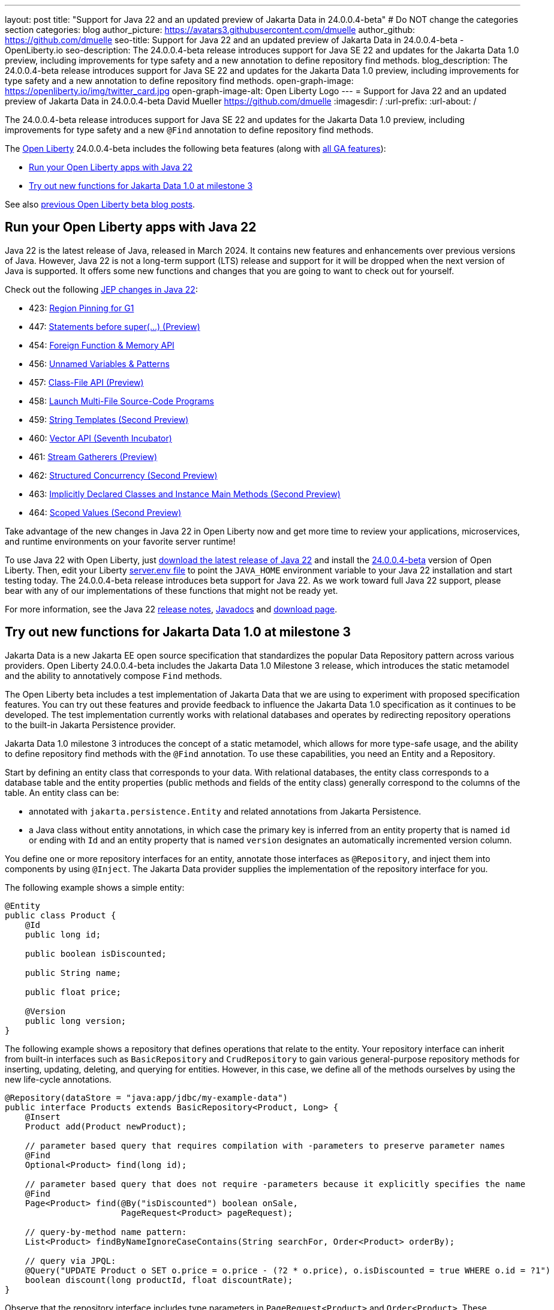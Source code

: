 ---
layout: post
title: "Support for Java 22 and an updated preview of Jakarta Data in 24.0.0.4-beta"
# Do NOT change the categories section
categories: blog
author_picture: https://avatars3.githubusercontent.com/dmuelle
author_github: https://github.com/dmuelle
seo-title: Support for Java 22 and an updated preview of Jakarta Data in 24.0.0.4-beta - OpenLiberty.io
seo-description: The 24.0.0.4-beta release introduces support for Java SE 22 and updates for the Jakarta Data 1.0 preview, including improvements for type safety and a new annotation to define repository find methods.
blog_description: The 24.0.0.4-beta release introduces support for Java SE 22 and updates for the Jakarta Data 1.0 preview, including improvements for type safety and a new annotation to define repository find methods.
open-graph-image: https://openliberty.io/img/twitter_card.jpg
open-graph-image-alt: Open Liberty Logo
---
= Support for Java 22 and an updated preview of Jakarta Data in 24.0.0.4-beta
David Mueller <https://github.com/dmuelle>
:imagesdir: /
:url-prefix:
:url-about: /

The 24.0.0.4-beta release introduces support for Java SE 22 and updates for the Jakarta Data 1.0 preview, including improvements for type safety and a new `@Find` annotation to define repository find methods.

The link:{url-about}[Open Liberty] 24.0.0.4-beta includes the following beta features (along with link:{url-prefix}/docs/latest/reference/feature/feature-overview.html[all GA features]):

* <<java_22, Run your Open Liberty apps with Java 22>>
* <<jakarta_data, Try out new functions for Jakarta Data 1.0 at milestone 3>>

See also link:{url-prefix}/blog/?search=beta&key=tag[previous Open Liberty beta blog posts].

// // // // DO NOT MODIFY THIS COMMENT BLOCK <GHA-BLOG-TOPIC> // // // //
// Blog issue: https://github.com/OpenLiberty/open-liberty/issues/27856
// Contact/Reviewer: gjwatts
// // // // // // // //
[#java_22]
== Run your Open Liberty apps with Java 22

Java 22 is the latest release of Java, released in March 2024. It contains new features and enhancements over previous versions of Java. However, Java 22 is not a long-term support (LTS) release and support for it will be dropped when the next version of Java is supported. It offers some new functions and changes that you are going to want to check out for yourself.

Check out the following link:https://openjdk.org/projects/jdk/22/[JEP changes in Java 22]:

* 423: link:https://openjdk.org/jeps/423[Region Pinning for G1]
* 447: link:https://openjdk.org/jeps/447[Statements before super(...) (Preview)]
* 454: link:https://openjdk.org/jeps/454[Foreign Function & Memory API]
* 456: link:https://openjdk.org/jeps/456[Unnamed Variables & Patterns]
* 457: link:https://openjdk.org/jeps/457[Class-File API (Preview)]
* 458: link:https://openjdk.org/jeps/458[Launch Multi-File Source-Code Programs]
* 459: link:https://openjdk.org/jeps/459[String Templates (Second Preview)]
* 460: link:https://openjdk.org/jeps/460[Vector API (Seventh Incubator)]
* 461: link:https://openjdk.org/jeps/461[Stream Gatherers (Preview)]
* 462: link:https://openjdk.org/jeps/462[Structured Concurrency (Second Preview)]
* 463: link:https://openjdk.org/jeps/463[Implicitly Declared Classes and Instance Main Methods (Second Preview)]
* 464: link:https://openjdk.org/jeps/464[Scoped Values (Second Preview)]



Take advantage of the new changes in Java 22 in Open Liberty now and get more time to review your applications, microservices, and runtime environments on your favorite server runtime!

To use Java 22 with Open Liberty, just link:https://jdk.java.net/22/[download the latest release of Java 22] and install the link:{url-prefix}/downloads/#runtime_betas[24.0.0.4-beta] version of Open Liberty. Then, edit your Liberty link:{url-prefix}/docs/latest/reference/config/server-configuration-overview.html#server-env[server.env file] to point the `JAVA_HOME` environment variable to your Java 22 installation and start testing today. The 24.0.0.4-beta release introduces beta support for Java 22. As we work toward full Java 22 support, please bear with any of our implementations of these functions that might not be ready yet.

For more information, see the Java 22 link:https://jdk.java.net/22/release-notes[release notes], link:https://download.java.net/java/early_access/jdk22/docs/api/[Javadocs] and link:https://jdk.java.net/22/[download page].

// DO NOT MODIFY THIS LINE. </GHA-BLOG-TOPIC>

// // // // DO NOT MODIFY THIS COMMENT BLOCK <GHA-BLOG-TOPIC> // // // //
// Blog issue: https://github.com/OpenLiberty/open-liberty/issues/27808
// Contact/Reviewer: njr-11
// // // // // // // //
[#jakarta_data]
== Try out new functions for Jakarta Data 1.0 at milestone 3

Jakarta Data is a new Jakarta EE open source specification that standardizes the popular Data Repository pattern across various providers. Open Liberty 24.0.0.4-beta includes the Jakarta Data 1.0 Milestone 3 release, which introduces the static metamodel and the ability to annotatively compose `Find` methods.

The Open Liberty beta includes a test implementation of Jakarta Data that we are using to experiment with proposed specification features. You can try out these features and provide feedback to influence the Jakarta Data 1.0 specification as it continues to be developed. The test implementation currently works with relational databases and operates by redirecting repository operations to the built-in Jakarta Persistence provider.

Jakarta Data 1.0 milestone 3 introduces the concept of a static metamodel, which allows for more type-safe usage, and the ability to define repository find methods with the `@Find` annotation. To use these capabilities, you need an Entity and a Repository.

Start by defining an entity class that corresponds to your data. With relational databases, the entity class corresponds to a database table and the entity properties (public methods and fields of the entity class) generally correspond to the columns of the table. An entity class can be:

- annotated with `jakarta.persistence.Entity` and related annotations from Jakarta Persistence.
- a Java class without entity annotations, in which case the primary key is inferred from an entity property that is named `id` or ending with `Id` and an entity property that is named `version` designates an automatically incremented version column.

You define one or more repository interfaces for an entity, annotate those interfaces as `@Repository`, and inject them into components by using `@Inject`. The Jakarta Data provider supplies the implementation of the repository interface for you.

The following example shows a simple entity:

[source,java]
----
@Entity
public class Product {
    @Id
    public long id;

    public boolean isDiscounted;

    public String name;

    public float price;

    @Version
    public long version;
}
----

The following example shows a repository that defines operations that relate to the entity. Your repository interface can inherit from built-in interfaces such as `BasicRepository` and `CrudRepository` to gain various general-purpose repository methods for inserting, updating, deleting, and querying for entities. However, in this case, we define all of the methods ourselves by using the new life-cycle annotations.

[source,java]
----
@Repository(dataStore = "java:app/jdbc/my-example-data")
public interface Products extends BasicRepository<Product, Long> {
    @Insert
    Product add(Product newProduct);

    // parameter based query that requires compilation with -parameters to preserve parameter names
    @Find
    Optional<Product> find(long id);

    // parameter based query that does not require -parameters because it explicitly specifies the name
    @Find
    Page<Product> find(@By("isDiscounted") boolean onSale,
                       PageRequest<Product> pageRequest);

    // query-by-method name pattern:
    List<Product> findByNameIgnoreCaseContains(String searchFor, Order<Product> orderBy);

    // query via JPQL:
    @Query("UPDATE Product o SET o.price = o.price - (?2 * o.price), o.isDiscounted = true WHERE o.id = ?1")
    boolean discount(long productId, float discountRate);
}
----

Observe that the repository interface includes type parameters in `PageRequest<Product>` and `Order<Product>`.  These parameters help ensure that the page request and sort criteria are for a `Product` entity, rather than some other entity.  To enable this function, you can optionally define a static metamodel class for the entity (or various IDEs might generate one for you after the 1.0 specification is released). The following example shows that you can use with the `Product` entity,

[source,java]
----
@StaticMetamodel(Product.class)
public class _Product {
    public static volatile SortableAttribute<Product> id;
    public static volatile SortableAttribute<Product> isDiscounted;
    public static volatile TextAttribute<Product> name;
    public static volatile SortableAttribute<Product> price;
    public static volatile SortableAttribute<Product> version;

    // The static metamodel can also have String constants for attribute names,
    // but those are omitted from this example
}
----

The following example shows the repository and static metamodel being used:

[source,java]
----
@DataSourceDefinition(name = "java:app/jdbc/my-example-data",
                      className = "org.postgresql.xa.PGXADataSource",
                      databaseName = "ExampleDB",
                      serverName = "localhost",
                      portNumber = 5432,
                      user = "${example.database.user}",
                      password = "${example.database.password}")
public class MyServlet extends HttpServlet {
    @Inject
    Products products;

    protected void doGet(HttpServletRequest req, HttpServletResponse resp)
            throws ServletException, IOException {
        // Insert:
        Product prod = ...
        prod = products.add(prod);

        // Find one entity:
        prod = products.find(productId).orElseThrow();

        // Find all, sorted:
        List<Product> all = products.findByNameIgnoreCaseContains(searchFor, Order.by(
                                     _Product.price.desc(),
                                     _Product.name.asc(),
                                     _Product.id.asc()));

        // Find the first 20 most expensive products on sale:
        Page<Product> page1 = products.find(onSale, Order.by(_Product.price.desc(),
                                                             _Product.name.asc(),
                                                             _Product.id.asc())
                                                         .pageSize(20));
        ...
    }
}
----


// DO NOT MODIFY THIS LINE. </GHA-BLOG-TOPIC>



To enable the new beta feature in your app, add it to your `server.xml` file:

[source, xml]
----
<server>
  <featureManager>
    <feature>data-1.0</feature>
    ...
  </featureManager>
  ...
<server>
----

[#run]
=== Try it now

To try out these features, update your build tools to pull the Open Liberty All Beta Features package instead of the main release. The beta works with Java SE 22, Java SE 21, Java SE 17, Java SE 11, and Java SE 8.

If you're using link:{url-prefix}/guides/maven-intro.html[Maven], you can install the All Beta Features package by using:

[source,xml]
----
<plugin>
    <groupId>io.openliberty.tools</groupId>
    <artifactId>liberty-maven-plugin</artifactId>
    <version>3.10.2</version>
    <configuration>
        <runtimeArtifact>
          <groupId>io.openliberty.beta</groupId>
          <artifactId>openliberty-runtime</artifactId>
          <version>24.0.0.4-beta</version>
          <type>zip</type>
        </runtimeArtifact>
    </configuration>
</plugin>
----

You must also add dependencies to your pom.xml file for the beta version of the APIs that are associated with the beta features that you want to try. For example, the following block adds dependencies for two example beta APIs:

[source,xml]
----
<dependency>
    <groupId>org.example.spec</groupId>
    <artifactId>exampleApi</artifactId>
    <version>7.0</version>
    <type>pom</type>
    <scope>provided</scope>
</dependency>
<dependency>
    <groupId>example.platform</groupId>
    <artifactId>example.example-api</artifactId>
    <version>11.0.0</version>
    <scope>provided</scope>
</dependency>
----

Or for link:{url-prefix}/guides/gradle-intro.html[Gradle]:

[source,gradle]
----
buildscript {
    repositories {
        mavenCentral()
    }
    dependencies {
        classpath 'io.openliberty.tools:liberty-gradle-plugin:3.8.2'
    }
}
apply plugin: 'liberty'
dependencies {
    libertyRuntime group: 'io.openliberty.beta', name: 'openliberty-runtime', version: '[24.0.0.4-beta,)'
}
----

Or if you're using link:{url-prefix}/docs/latest/container-images.html[container images]:

[source]
----
FROM icr.io/appcafe/open-liberty:beta
----

Or take a look at our link:{url-prefix}/downloads/#runtime_betas[Downloads page].

If you're using link:https://plugins.jetbrains.com/plugin/14856-liberty-tools[IntelliJ IDEA], link:https://marketplace.visualstudio.com/items?itemName=Open-Liberty.liberty-dev-vscode-ext[Visual Studio Code] or link:https://marketplace.eclipse.org/content/liberty-tools[Eclipse IDE], you can also take advantage of our open source link:{url-prefix}/docs/latest/develop-liberty-tools.html[Liberty developer tools] to enable effective development, testing, debugging, and application management all from within your IDE.

For more information on using a beta release, refer to the link:{url-prefix}docs/latest/installing-open-liberty-betas.html[Installing Open Liberty beta releases] documentation.

[#feedback]
== We welcome your feedback

Let us know what you think on link:https://groups.io/g/openliberty[our mailing list]. If you hit a problem, link:https://stackoverflow.com/questions/tagged/open-liberty[post a question on StackOverflow]. If you hit a bug, link:https://github.com/OpenLiberty/open-liberty/issues[please raise an issue].
